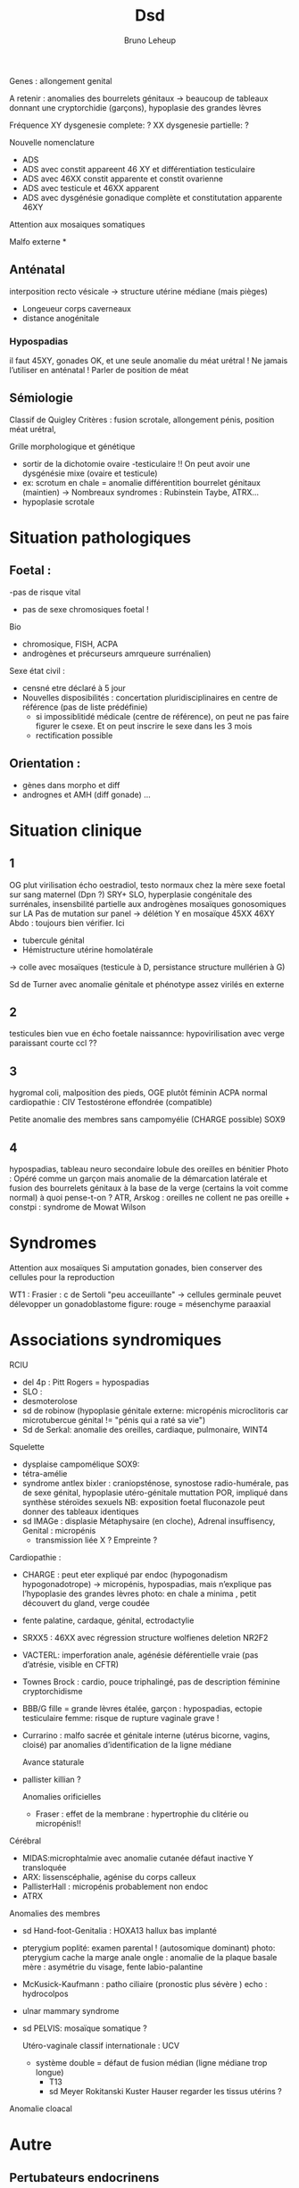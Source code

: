 #+TITLE: Dsd
#+AUTHOR: Bruno Leheup

Genes : allongement genital

A retenir : anomalies des bourrelets génitaux -> beaucoup de tableaux donnant une cryptorchidie (garçons), hypoplasie des grandes lèvres

Fréquence
XY dysgenesie complete: ?
XX dysgenesie partielle: ?

Nouvelle nomenclature
- ADS
- ADS avec constit appareent 46 XY et différentiation testiculaire
- ADS avec 46XX constit apparente et constit ovarienne
- ADS avec testicule et 46XX apparent
- ADS avec dysgénésie gonadique complète et constitutation apparente 46XY
Attention aux mosaiques somatiques

Malfo externe
*
** Anténatal
interposition recto vésicale -> structure utérine médiane (mais pièges)

- Longeueur corps caverneaux
- distance anogénitale

***  Hypospadias
il faut 45XY, gonades OK, et une seule anomalie du méat urétral !
Ne jamais l’utiliser en anténatal ! Parler de position de méat

** Sémiologie
Classif de Quigley
Critères : fusion scrotale, allongement pénis, position méat urétral,

Grille morphologique et génétique
- sortir de la dichotomie ovaire -testiculaire !! On peut avoir une dysgénésie mixe (ovaire et testicule)
- ex: scrotum en chale = anomalie différentition bourrelet génitaux (maintien) -> Nombreaux syndromes : Rubinstein Taybe, ATRX...
- hypoplasie scrotale
* Situation pathologiques
** Foetal :
-pas de risque vital
- pas de sexe chromosiques foetal !

  
Bio
- chromosique, FISH, ACPA
- androgènes et précurseurs amrqueure surrénalien)

Sexe état civil :
- censné etre déclaré à 5 jour
- Nouvelles disposibilités : concertation pluridisciplinaires en centre de référence (pas de liste prédéfinie)
  - si impossiblitidé médicale (centre de référence), on peut ne pas faire figurer le csexe. Et on peut inscrire le sexe dans les 3 mois
  - rectification possible

** Orientation :
    - gènes dans morpho et diff
    - andrognes et AMH (diff gonade)
      ...

* Situation clinique
** 1
OG plut virilisation écho
oestradiol, testo normaux chez la mère
sexe foetal sur sang maternel (Dpn ?)
SRY+
SLO, hyperplasie congénitale des surrénales, insensbilité partielle aux androgènes
mosaïques gonosomiques sur LA
Pas de mutation sur panel
-> délétion Y en mosaïque 45XX 46XY
Abdo : toujours bien vérifier. Ici
- tubercule génital
- Hémistructure utérine homolatérale
-> colle avec mosaïques (testicule à D, persistance structure mullérien à G)

Sd de Turner avec anomalie génitale et phénotype assez virilés en externe
** 2
testicules bien vue en écho foetale
naissannce: hypovirilisation avec verge paraissant courte
ccl ??
** 3
hygromal coli, malposition des pieds,
OGE plutôt féminin
ACPA normal
cardiopathie : CIV
Testostérone effondrée (compatible)

Petite anomalie des membres sans campomyélie
(CHARGE possible)
SOX9
** 4
hypospadias, tableau neuro secondaire
lobule des oreilles en bénitier
Photo : Opéré comme un garçon mais anomalie de la démarcation latérale et fusion des bourrelets génitaux à la base de la verge
(certains la voit comme normal)
à quoi pense-t-on ?
ATR, Arskog : oreilles ne collent ne pas
oreille + constpi : syndrome de Mowat Wilson
* Syndromes
Attention aux mosaïques
Si amputation gonades, bien conserver des cellules pour la reproduction

WT1 :
Frasier : c de Sertoli "peu acceuillante" -> cellules germinale peuvet délevopper un gonadoblastome
figure: rouge = mésenchyme paraaxial

* Associations syndromiques
RCIU
- del 4p : Pitt Rogers = hypospadias
- SLO :
- desmoterolose
- sd de robinow (hypoplasie génitale externe: micropénis microclitoris car microtubercue génital != "pénis qui a raté sa vie")
- Sd de Serkal: anomalie des oreilles, cardiaque, pulmonaire, WINT4

Squelette
- dysplaise campomélique SOX9:
- tétra-amélie
- syndrome antlex bixler : craniopsténose, synostose radio-humérale, pas de sexe génital, hypoplasie utéro-génitale
  muttation POR, impliqué dans synthèse stéroïdes sexuels
  NB: exposition foetal fluconazole peut donner des tableaux identiques
- sd IMAGe : displasie Métaphysaire (en cloche), Adrenal insuffisency, Genital : micropénis
  - transmission liée X ? Empreinte ?

Cardiopathie :
- CHARGE : peut eter expliqué par endoc (hypogonadism hypogonadotrope)
  -> micropénis, hypospadias,
  mais n’explique pas l’hypoplasie des grandes lèvres
  photo: en chale a minima , petit découvert du gland, verge coudée
- fente palatine, cardaque, génital, ectrodactylie
- SRXX5 : 46XX avec régression structure wolfienes
  deletion NR2F2
- VACTERL: imperforation anale, agénésie déférentielle vraie (pas d’atrésie, visible en CFTR)
- Townes Brock : cardio, pouce triphalingé,
  pas de description féminine
  cryptorchidisme
- BBB/G
  fille = grande lèvres étalée,
  garçon : hypospadias, ectopie testiculaire
 femme: risque de rupture vaginale grave !
- Currarino : malfo sacrée et génitale interne (utérus bicorne, vagins, cloisé) par anomalies d’identification de la ligne médiane

  Avance staturale
- pallister killian
  ?

  Anomalies orificielles
  - Fraser : effet de la membrane : hypertrophie du clitérie ou micropénis!!

Cérébral
- MIDAS:microphtalmie avec anomalie cutanée
  défaut inactive Y transloquée
- ARX: lissenscéphalie, agénise du corps calleux
- PallisterHall : micropénis probablement non endoc
- ATRX

Anomalies des membres
- sd Hand-foot-Genitalia : HOXA13
  hallux bas implanté
- pterygium poplité: examen parental ! (autosomique dominant)
  photo: pterygium cache la marge anale
  ongle : anomalie de la plaque basale
  mère : asymétrie du visage, fente labio-palantine
- McKusick-Kaufmann : patho ciliaire (pronostic plus sévère )
  echo : hydrocolpos
- ulnar mammary syndrome

- sd PELVIS: mosaïque somatique ?

  Utéro-vaginale
  classif internationale : UCV
  - système double = défaut de fusion médian (ligne médiane trop longue)
    - T13
    - sd Meyer Rokitanski Kuster Hauser
      regarder les tissus utérins ?

Anomalie cloacal

* Autre
** Pertubateurs endocrinens
Sensibilité ?
** IOP
* Ccl
génome
attention aux mosaïque

